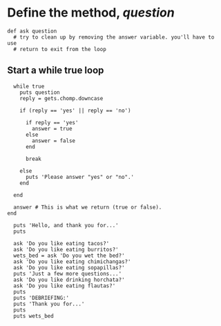 * Define the method, /question/

: def ask question
:   # try to clean up by removing the answer variable. you'll have to use 
:   # return to exit from the loop

** Start a while true loop

:   while true
:     puts question
:     reply = gets.chomp.downcase
: 
:     if (reply == 'yes' || reply == 'no')
: 
:       if reply == 'yes'
:         answer = true
:       else
:         answer = false
:       end
: 
:       break
: 
:     else
:       puts 'Please answer "yes" or "no".'
:     end
: 
:   end
:   
:   answer # This is what we return (true or false).
: end
: 
:   puts 'Hello, and thank you for...'
:   puts
: 
:   ask 'Do you like eating tacos?'
:   ask 'Do you like eating burritos?'
:   wets_bed = ask 'Do you wet the bed?'
:   ask 'Do you like eating chimichangas?'
:   ask 'Do you like eating sopapillas?'
:   puts 'Just a few more questions...'
:   ask 'Do you like drinking horchata?'
:   ask 'Do you like eating flautas?'
:   puts
:   puts 'DEBRIEFING:'
:   puts 'Thank you for...'
:   puts
:   puts wets_bed
  
